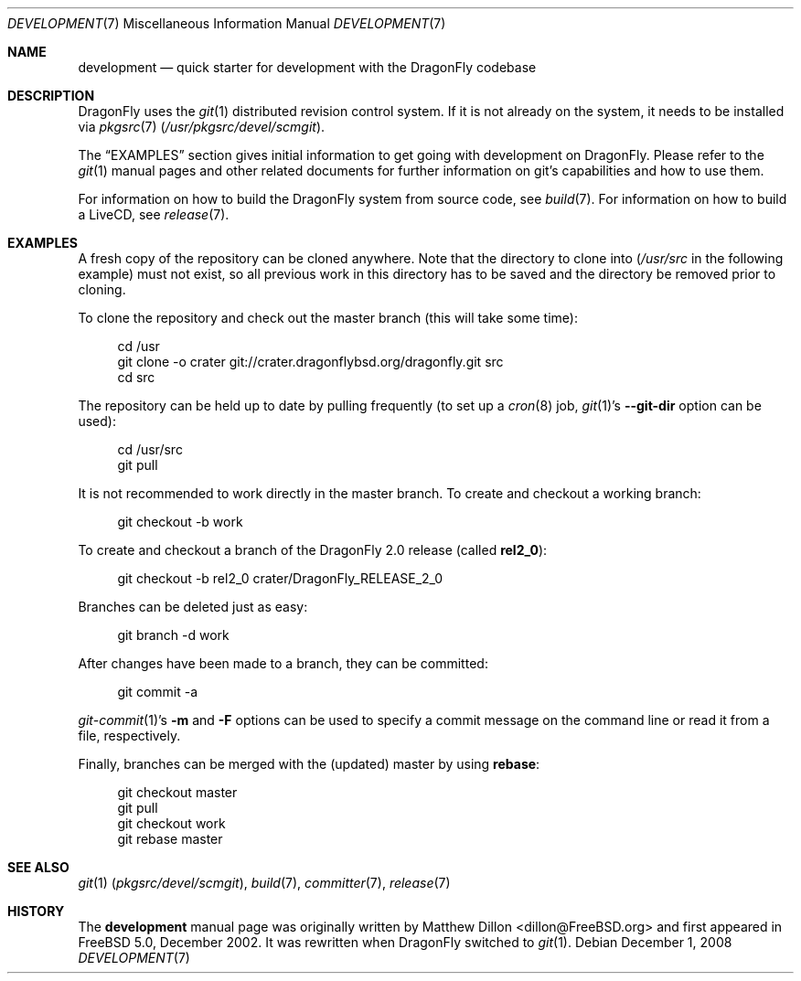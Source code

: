 .\"
.\" Copyright (c) 2008
.\"	The DragonFly Project.  All rights reserved.
.\"
.\" Redistribution and use in source and binary forms, with or without
.\" modification, are permitted provided that the following conditions
.\" are met:
.\"
.\" 1. Redistributions of source code must retain the above copyright
.\"    notice, this list of conditions and the following disclaimer.
.\" 2. Redistributions in binary form must reproduce the above copyright
.\"    notice, this list of conditions and the following disclaimer in
.\"    the documentation and/or other materials provided with the
.\"    distribution.
.\" 3. Neither the name of The DragonFly Project nor the names of its
.\"    contributors may be used to endorse or promote products derived
.\"    from this software without specific, prior written permission.
.\"
.\" THIS SOFTWARE IS PROVIDED BY THE COPYRIGHT HOLDERS AND CONTRIBUTORS
.\" ``AS IS'' AND ANY EXPRESS OR IMPLIED WARRANTIES, INCLUDING, BUT NOT
.\" LIMITED TO, THE IMPLIED WARRANTIES OF MERCHANTABILITY AND FITNESS
.\" FOR A PARTICULAR PURPOSE ARE DISCLAIMED.  IN NO EVENT SHALL THE
.\" COPYRIGHT HOLDERS OR CONTRIBUTORS BE LIABLE FOR ANY DIRECT, INDIRECT,
.\" INCIDENTAL, SPECIAL, EXEMPLARY OR CONSEQUENTIAL DAMAGES (INCLUDING,
.\" BUT NOT LIMITED TO, PROCUREMENT OF SUBSTITUTE GOODS OR SERVICES;
.\" LOSS OF USE, DATA, OR PROFITS; OR BUSINESS INTERRUPTION) HOWEVER CAUSED
.\" AND ON ANY THEORY OF LIABILITY, WHETHER IN CONTRACT, STRICT LIABILITY,
.\" OR TORT (INCLUDING NEGLIGENCE OR OTHERWISE) ARISING IN ANY WAY OUT
.\" OF THE USE OF THIS SOFTWARE, EVEN IF ADVISED OF THE POSSIBILITY OF
.\" SUCH DAMAGE.
.\"
.\" $DragonFly: src/share/man/man7/development.7,v 1.12 2008/07/27 22:23:42 thomas Exp $
.\"
.Dd December 1, 2008
.Dt DEVELOPMENT 7
.Os
.Sh NAME
.Nm development
.Nd quick starter for development with the DragonFly codebase
.Sh DESCRIPTION
.Dx
uses the
.Xr git 1
distributed revision control system.
If it is not already on the system, it needs to be installed via
.Xr pkgsrc 7
.Pa ( /usr/pkgsrc/devel/scmgit ) .
.Pp
The
.Sx EXAMPLES
section gives initial information to get going with development on
.Dx .
Please refer to the
.Xr git 1
manual pages and other related documents for further information on git's
capabilities and how to use them.
.Pp
For information on how to build the
.Dx
system from source code, see
.Xr build 7 .
For information on how to build a LiveCD, see
.Xr release 7 .
.Sh EXAMPLES
A fresh copy of the repository can be cloned anywhere.
Note that the directory to clone into
.Pa ( /usr/src
in the following example) must not exist, so all previous work in this
directory has to be saved and the directory be removed prior to cloning.
.Pp
To clone the repository and check out the master branch (this will take
some time):
.Bd -literal -offset 4n
cd /usr
git clone -o crater git://crater.dragonflybsd.org/dragonfly.git src
cd src
.Ed
.Pp
The repository can be held up to date by pulling frequently (to set up a
.Xr cron 8
job,
.Xr git 1 Ap s
.Fl Fl git-dir
option can be used):
.Bd -literal -offset 4n
cd /usr/src
git pull
.Ed
.Pp
It is not recommended to work directly in the master branch.
To create and checkout a working branch:
.Bd -literal -offset 4n
git checkout -b work
.Ed
.Pp
To create and checkout a branch of the
.Dx 2.0
release (called
.Sy rel2_0 ) :
.Bd -literal -offset 4n
git checkout -b rel2_0 crater/DragonFly_RELEASE_2_0
.Ed
.Pp
Branches can be deleted just as easy:
.Bd -literal -offset 4n
git branch -d work
.Ed
.Pp
After changes have been made to a branch, they can be committed:
.Bd -literal -offset 4n
git commit -a
.Ed
.Pp
.Xr git-commit 1 Ap s
.Fl m
and
.Fl F
options can be used to specify a commit message on the command line or read
it from a file, respectively.
.Pp
Finally, branches can be merged with the (updated) master by using
.Cm rebase :
.Bd -literal -offset 4n
git checkout master
git pull
git checkout work
git rebase master
.Ed
.Sh SEE ALSO
.Xr git 1 Pq Pa pkgsrc/devel/scmgit ,
.Xr build 7 ,
.Xr committer 7 ,
.Xr release 7
.Sh HISTORY
The
.Nm
manual page was originally written by
.An Matthew Dillon Aq dillon@FreeBSD.org
and first appeared
in
.Fx 5.0 ,
December 2002.
It was rewritten when
.Dx
switched to
.Xr git 1 .
